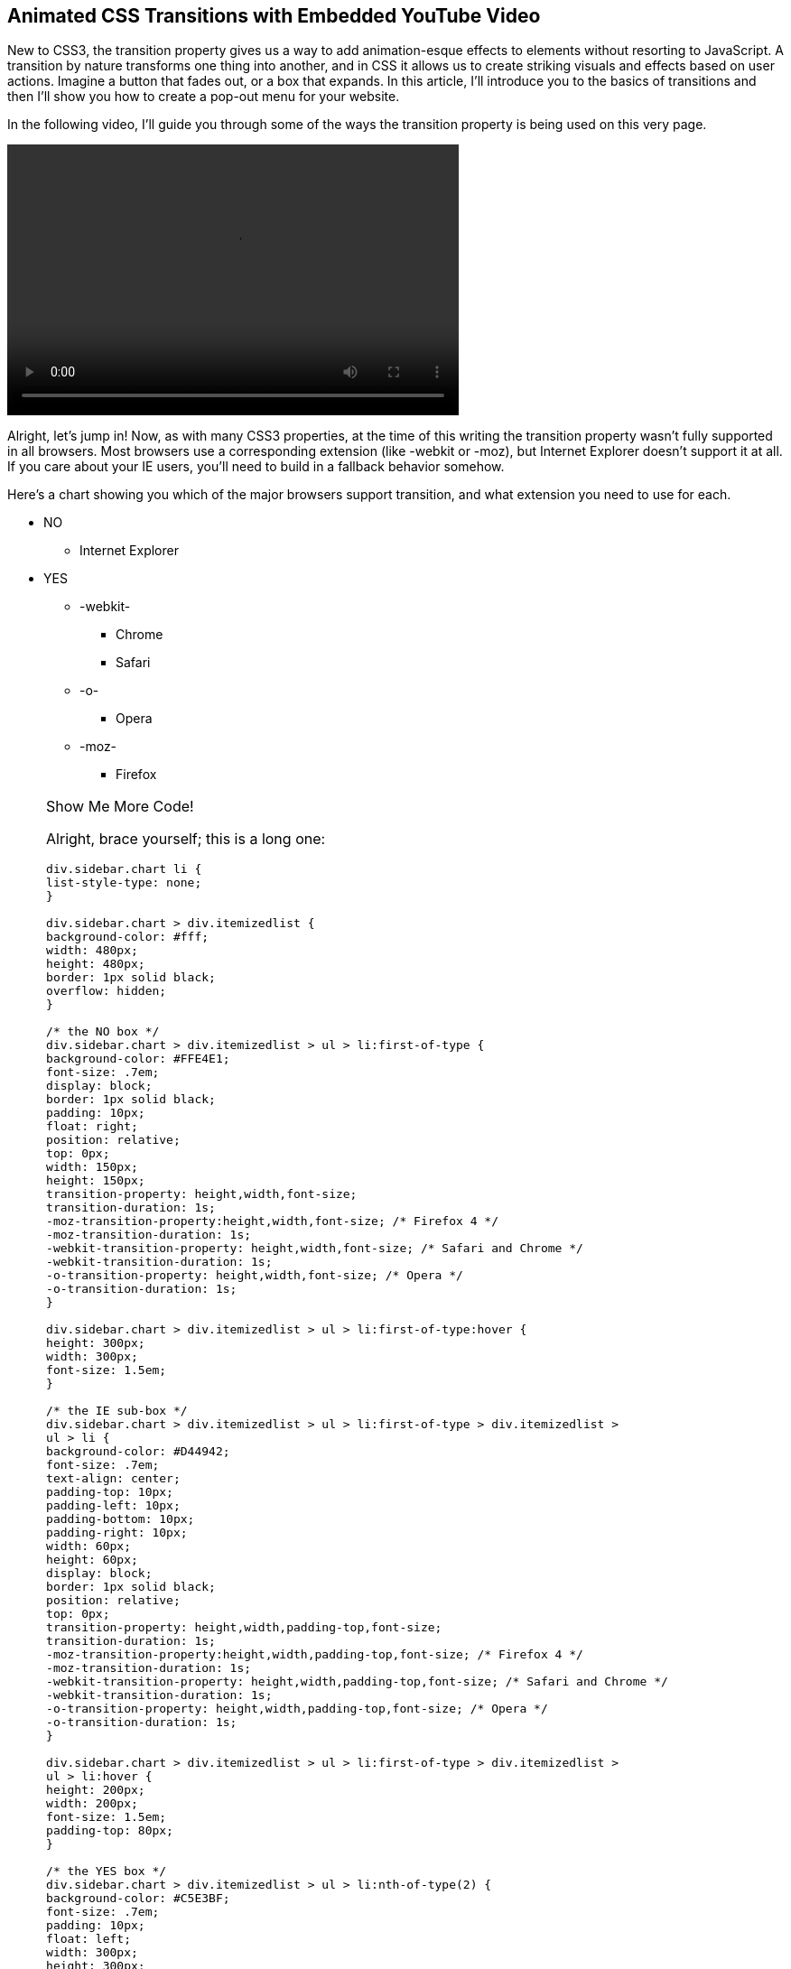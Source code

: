 == Animated CSS Transitions with Embedded YouTube Video 

New to CSS3, the +transition+ property gives us a way to add animation-esque effects to elements without resorting to JavaScript. A transition by nature transforms one thing into another, and in CSS it allows us to create striking visuals and effects based on user actions. Imagine a button that fades out, or a box that expands. In this article, I'll introduce you to the basics of transitions and then I'll show you how to create a pop-out menu for your website.

In the following video, I'll guide you through some of the ways the +transition+ property is being used on this very page.

video::http://www.youtube.com/embed/xzGF40knOcg[width=500, height=300, posterframe='transition.png']

Alright, let's jump in! Now, as with many CSS3 properties, at the time of this writing the +transition+ property wasn't fully supported in all browsers. Most browsers use a corresponding extension (like +-webkit+ or +-moz+), but Internet Explorer doesn't support it at all. If you care about your IE users, you'll need to build in a fallback behavior somehow. 

Here's a chart showing you which of the major browsers support +transition+, and what extension you need to use for each.

[role="chart"]
****
* NO
** Internet Explorer
* YES
** -webkit-
*** Chrome
*** Safari
** -o-
*** Opera
** -moz-
*** Firefox
****

[role="popup1"]
.Show Me More Code!
[NOTE]
=====================================================================
Alright, brace yourself; this is a long one:

[source, css]
----
div.sidebar.chart li {
list-style-type: none;
}

div.sidebar.chart > div.itemizedlist {
background-color: #fff;
width: 480px;
height: 480px;
border: 1px solid black;
overflow: hidden;
}

/* the NO box */
div.sidebar.chart > div.itemizedlist > ul > li:first-of-type {
background-color: #FFE4E1;
font-size: .7em;
display: block;
border: 1px solid black;
padding: 10px;
float: right;
position: relative;
top: 0px;
width: 150px;
height: 150px;
transition-property: height,width,font-size; 
transition-duration: 1s;
-moz-transition-property:height,width,font-size; /* Firefox 4 */
-moz-transition-duration: 1s;
-webkit-transition-property: height,width,font-size; /* Safari and Chrome */
-webkit-transition-duration: 1s;
-o-transition-property: height,width,font-size; /* Opera */
-o-transition-duration: 1s;
}

div.sidebar.chart > div.itemizedlist > ul > li:first-of-type:hover {
height: 300px;
width: 300px;
font-size: 1.5em;
}

/* the IE sub-box */
div.sidebar.chart > div.itemizedlist > ul > li:first-of-type > div.itemizedlist > 
ul > li {
background-color: #D44942;
font-size: .7em;
text-align: center;
padding-top: 10px;
padding-left: 10px;
padding-bottom: 10px;
padding-right: 10px;
width: 60px;
height: 60px;
display: block;
border: 1px solid black;
position: relative;
top: 0px;
transition-property: height,width,padding-top,font-size; 
transition-duration: 1s;
-moz-transition-property:height,width,padding-top,font-size; /* Firefox 4 */
-moz-transition-duration: 1s;
-webkit-transition-property: height,width,padding-top,font-size; /* Safari and Chrome */
-webkit-transition-duration: 1s;
-o-transition-property: height,width,padding-top,font-size; /* Opera */
-o-transition-duration: 1s;
}

div.sidebar.chart > div.itemizedlist > ul > li:first-of-type > div.itemizedlist > 
ul > li:hover {
height: 200px;
width: 200px;
font-size: 1.5em;
padding-top: 80px;
}

/* the YES box */
div.sidebar.chart > div.itemizedlist > ul > li:nth-of-type(2) {
background-color: #C5E3BF;
font-size: .7em;
padding: 10px;
float: left;
width: 300px;
height: 300px;
display: block;
border: 1px solid black;
position: relative;
top: 0px;
left: -50px;
transition-property: height,width,font-size,top; 
transition-duration: 1s;
-moz-transition-property:height,width,font-size,top; /* Firefox 4 */
-moz-transition-duration: 1s;
-webkit-transition-property: height,width,font-size,top; /* Safari and Chrome */
-webkit-transition-duration: 1s;
-o-transition-property: height,width,font-size,top; /* Opera */
-o-transition-duration: 1s;
}

div.sidebar.chart > div.itemizedlist > ul > li:nth-of-type(2):hover {
font-size: 1.5em;
width: 400px;
height: 400px;
top: -100px;
}

/* webkit sub-box */
div.sidebar.chart > div.itemizedlist > ul > li:nth-of-type(2) > div.itemizedlist > 
ul > li.listitem:first-of-type {
background-color: #86C67C;
font-size: .7em;
padding: 10px;
float: left;
width: 120px;
height: 120px;
display: block;
border: 1px solid black;
position: relative;
top: -10px;
left: -60px;
z-index: 1;
transition-property: height,width,font-size,z-index; 
transition-duration: 1s;
-moz-transition-property:height,width,font-size,z-index; /* Firefox 4 */
-moz-transition-duration: 1s;
-webkit-transition-property: height,width,font-size,z-index; /* Safari and Chrome */
-webkit-transition-duration: 1s;
-o-transition-property: height,width,font-size,z-index; /* Opera */
-o-transition-duration: 1s;
}

div.sidebar.chart > div.itemizedlist > ul > li:nth-of-type(2) > div.itemizedlist > 
ul > li.listitem:first-of-type:hover {
font-size: 1.5em;
width: 300px;
height: 300px;
z-index: 100;
}

/* chrome sub-sub-box */
div.sidebar.chart > div.itemizedlist > ul > 
li:nth-of-type(2) > div.itemizedlist > ul > 
li.listitem:first-of-type li.listitem:first-of-type {
background-color: #699864;
font-size: .7em;
padding-top: 10px;
padding-left: 10px;
padding-bottom: 10px;
padding-right: 10px;
display: block;
position: absolute;
top: 30%;
left: 10px;
border: 1px solid black;
width: 50px;
height: 50px;
transition-property: height,width,padding-top,font-size; 
transition-duration: 1s;
-moz-transition-property:height,width,padding-top,font-size; /* Firefox 4 */
-moz-transition-duration: 1s;
-webkit-transition-property: height,width,padding-top,font-size; /* Safari and Chrome */
-webkit-transition-duration: 1s;
-o-transition-property: height,width,padding-top,font-size; /* Opera */
-o-transition-duration: 1s;
}

div.sidebar.chart > div.itemizedlist > ul > 
li:nth-of-type(2) > div.itemizedlist > ul > 
li.listitem:first-of-type li.listitem:first-of-type:hover {
height: 100px;
width: 100px;
font-size: 1.5em;
padding-top: 40px;
}

/* safari sub-sub-box */
div.sidebar.chart > div.itemizedlist > ul > 
li:nth-of-type(2) > div.itemizedlist > ul > 
li.listitem:first-of-type li.listitem:nth-of-type(2) {
background-color: #458B74;
font-size: .7em;
padding-top: 10px;
padding-left: 10px;
padding-bottom: 10px;
padding-right: 10px;
display: block;
position: absolute;
top: 10px;
right: 5px;
border: 1px solid black;
width: 50px;
height: 50px;
transition-property: height,width,padding-top,font-size; 
transition-duration: 1s;
-moz-transition-property:height,width,padding-top,font-size; /* Firefox 4 */
-moz-transition-duration: 1s;
-webkit-transition-property: height,width,padding-top,font-size; /* Safari and Chrome */
-webkit-transition-duration: 1s;
-o-transition-property: height,width,padding-top,font-size; /* Opera */
-o-transition-duration: 1s;
}

div.sidebar.chart > div.itemizedlist > ul > 
li:nth-of-type(2) > div.itemizedlist > ul > 
li.listitem:first-of-type li.listitem:nth-of-type(2):hover {
height: 100px;
width: 100px;
font-size: 1.5em;
padding-top: 40px;
}

/* -o- sub-box */
div.sidebar.chart > div.itemizedlist > ul > li:nth-of-type(2) > div.itemizedlist > 
ul > li.listitem:nth-of-type(2) {
background-color: #66CDAA;
font-size: .7em;
padding: 10px;
float: right;
width: 120px;
height: 120px;
display: block;
border: 1px solid black;
position: absolute;
top: 20px;
right: 20px;
z-index: 2;
transition-property: height,width,font-size,z-index; 
transition-duration: 1s;
-moz-transition-property:height,width,font-size,z-index; /* Firefox 4 */
-moz-transition-duration: 1s;
-webkit-transition-property: height,width,font-size,z-index; /* Safari and Chrome */
-webkit-transition-duration: 1s;
-o-transition-property: height,width,font-size,z-index; /* Opera */
-o-transition-duration: 1s;
}

div.sidebar.chart > div.itemizedlist > ul > li:nth-of-type(2) > div.itemizedlist > 
ul > li.listitem:nth-of-type(2):hover {
font-size: 1.5em;
width: 300px;
height: 300px;
z-index: 100;
}

/* Opera sub-sub-box */
div.sidebar.chart > div.itemizedlist > ul > 
li:nth-of-type(2) > div.itemizedlist > 
ul > li.listitem:nth-of-type(2) li.listitem {
background-color: #238E68;
font-size: .7em;
padding-top: 10px;
padding-left: 10px;
padding-bottom: 10px;
padding-right: 10px;
display: block;
position: absolute;
bottom: 20%;
left: 20px;
border: 1px solid black;
width: 50px;
height: 50px;
transition-property: height,width,padding-top,font-size; 
transition-duration: 1s;
-moz-transition-property:height,width,padding-top,font-size; /* Firefox 4 */
-moz-transition-duration: 1s;
-webkit-transition-property: height,width,padding-top,font-size; /* Safari and Chrome */
-webkit-transition-duration: 1s;
-o-transition-property: height,width,padding-top,font-size; /* Opera */
-o-transition-duration: 1s;
}

div.sidebar.chart > div.itemizedlist > ul > 
li:nth-of-type(2) > div.itemizedlist > 
ul > li.listitem:nth-of-type(2) li.listitem:hover {
height: 100px;
width: 100px;
font-size: 1.5em;
padding-top: 40px;
}

/* -moz sub-box */
div.sidebar.chart > div.itemizedlist > ul > li:nth-of-type(2) > div.itemizedlist > 
ul > li.listitem:nth-of-type(3) {
background-color: #92CCA6;
font-size: .7em;
padding: 10px;
float: left;
width: 120px;
height: 120px;
display: block;
border: 1px solid black;
position: absolute;
bottom: 0px;
left: 50px;
z-index: 3;
transition-property: height,width,font-size,z-index; 
transition-duration: 1s;
-moz-transition-property:height,width,font-size,z-index; /* Firefox 4 */
-moz-transition-duration: 1s;
-webkit-transition-property: height,width,font-size,z-index; /* Safari and Chrome */
-webkit-transition-duration: 1s;
-o-transition-property: height,width,font-size,z-index; /* Opera */
-o-transition-duration: 1s;
}

div.sidebar.chart > div.itemizedlist > ul > 
li:nth-of-type(2) > div.itemizedlist > 
ul > li.listitem:nth-of-type(3):hover {
font-size: 1.5em;
width: 300px;
height: 300px;
z-index: 100;
}

/* firefox sub-sub-box */
div.sidebar.chart > div.itemizedlist > ul > 
li:nth-of-type(2) > div.itemizedlist > 
ul > li.listitem:nth-of-type(3) li.listitem {
background-color: #78A489;
font-size: .7em;
padding-top: 10px;
padding-left: 10px;
padding-bottom: 10px;
padding-right: 10px;
display: block;
position: absolute;
bottom: 20px;
right: 5px;
border: 1px solid black;
width: 50px;
height: 50px;
transition-property: height,width,padding-top,font-size; 
transition-duration: 1s;
-moz-transition-property:height,width,padding-top,font-size; /* Firefox 4 */
-moz-transition-duration: 1s;
-webkit-transition-property: height,width,padding-top,font-size; /* Safari and Chrome */
-webkit-transition-duration: 1s;
-o-transition-property: height,width,padding-top,font-size; /* Opera */
-o-transition-duration: 1s;
}

div.sidebar.chart > div.itemizedlist > ul > 
li:nth-of-type(2) > div.itemizedlist > 
ul > li.listitem:nth-of-type(3) li.listitem:hover {
height: 100px;
width: 100px;
font-size: 1.5em;
padding-top: 40px;
}
----
=====================================================================

There are four options in the transition property, which you can specify all at once with the shorthand property transition. Piecemeal, your options are:

transition-property::
    Which property should change when the user hovers over the element. See http://www.w3schools.com/cssref/css3_pr_transition-property.asp["Transition Property" on W3Schools]
transition-duration::
    How long it takes for the transition to complete, from start to finish (default: 0). See http://www.w3schools.com/cssref/css3_pr_transition-duration.asp["Transition Duration" on W3Schools]
transition-timing-function::
    Allows you to change the speed arc as the transition progresses; for example, the transition speeds up as it progresses (ease-in) or slows down (ease-out) (default: "ease"). See http://www.w3schools.com/cssref/css3_pr_transition-timing-function.asp["Transition Timing Function" on W3Schools]
transition-delay::
    How much of a pause to add before the transition begins (default: 0). See http://www.w3schools.com/cssref/css3_pr_transition-delay.asp["Transition Delay" on W3Schools]

Try http://orm-social-book-poc.herokuapp.com/books/1230000000917/ch01.xhtml#hover_over_the_[choosing from the different values in the code] below to get a sense of how each property works.

[role="coderunner1"]
.Try It!
****
The button below is set to transition, with values as follows:

[source, css]
----
transition-property: opacity;
transition-duration: 1s;
transition-timing-function: ease;
transition-delay: 1s;
----

[role="popup1"]
.Show Me More Code!
[NOTE]
=====================================================================
Here's the full css code that this button is using:
[source, css]
----
.sidebar.coderunner1 .button1 {
border: 1px solid red;
width: 300px;
background-color: #FFE4E1;
opacity: .2;
transition-property: opacity;
transition-duration: 1s;
transition-timing-function: ease;
transition-delay: 0s;
-moz-transition-property: opacity; /* Firefox 4 */
-moz-transition-duration: 1s;
-moz-transition-timing-function: ease;
-moz-transition-delay: 0s;
-webkit-transition-property: opacity; /* Safari and Chrome */
-webkit-transition-duration: 1s;
-webkit-transition-timing-function: ease;
-webkit-transition-delay: 0s;
-o-transition-property: opacity; /* Opera */
-o-transition-duration: 1s;
-o-transition-timing-function: ease;
-o-transition-delay: 0s;
}

.sidebar.coderunner1 .button1:hover {
color: #fff;
width: 150px;
background-color: #555555;
opacity: 1;
}
----
=====================================================================

Hover over the button and see what happens:

[role="button1"]
Hover Over Me

Now try choosing different combinations of the values below, and see how that changes the transition effect:

[role="style1link"]
link:#hover_over_the_[transition-property: width;]

[role="style2link"]
link:#hover_over_the_[transition-property: background-color;]

[role="style3link"]
link:#hover_over_the_[transition-duration: 2s;]

[role="style4link"]
link:#hover_over_the_[transition-duration: 4s;]

[role="style5link"]
link:#hover_over_the_[transition-timing-function: ease-out;]

[role="style6link"]
link:#hover_over_the_[transition-timing-function: ease-in-out;]

[role="style7link"]
link:#hover_over_the_[transition-delay: 2s;]

[role="style8link"]
link:#hover_over_the_[transition-delay: 4s;]

[role="reset"]
link:#hover_over_the_[Reset]
****

To define all the properties at once in shorthand, you'd type the following:

[source, css]
----
transition: opacity 1s ease 1s;
----


Alright, enough background; let's get to work! For our menu, we want to transition several properties at once. We're going to start with a box that sits almost entirely off the page, and is invisible. When the user hovers over the visual cue (an arrow in this example), the box slides out from the edge of the page and fades into focus.

The properties we want to transition, therefore, are margin-left and opacity. We'll start with a negative left margin, which will pull the element off the page, and an opacity of 0 (invisible). Then, on hover, we'll change to a positive-value margin, and an opacity of .9. This will make the menu sit on top of the page, but still let users see the text behind the menu. To specify two properties to transition, declare them both in the transition-property element, separated by commas, like this:

[source, css]
----
transition-property: margin-left,opacity; 
----

We want the transition to be nice and smooth, so we're going to leave the +transition-timing-function+ at the default of "ease", and we want our menu to come in pretty quickly, and without any kind of delay, so we'll leave the +transition-delay+ at the default "0" and give it a +transition-duration+ of 1 second:

[source, css]
----
transition-duration: 1s; 
----

Now, because of the browser support issues we discussed earlier, we need to make sure to specify the corresponding properties for the different extensions:

[source, css]
----
-moz-transition-property: margin-left,opacity; /* Firefox 4 */
-moz-transition-duration: 1s;
-webkit-transition-property: margin-left,opacity; /* Safari and Chrome */
-webkit-transition-duration: 1s;
-o-transition-property: margin-left,opacity; /* Opera */
-o-transition-duration: 1s;
----

Here's the complete css for the transition:

[source, css]
----
div.sidebar.final div.note:nth-child(3) {
background-color: #fff;
padding: 10px 20px 10px 20px;
border: 2px solid #00B2EE;
opacity: 0;
position: absolute;
top: 30px;
width: 380px;
height: auto;
max-height: 600px;
padding: 10px 40px 10px 20px;
margin-left: -320px;
border-radius:10px;
overflow-y: scroll;
transition-property: margin-left,opacity; 
transition-duration: 1s;
-moz-transition-property: margin-left,opacity; /* Firefox 4 */
-moz-transition-duration: 1s;
-webkit-transition-property: margin-left,opacity; /* Safari and Chrome */
-webkit-transition-duration: 1s;
-o-transition-property: margin-left,opacity; /* Opera */
-o-transition-duration: 1s;
}

div.sidebar.final div.note:nth-child(3):hover {
opacity: .9;
margin-left: 30px;
}
----

And http://orm-social-book-poc.herokuapp.com/books/1230000000917/ch01.xhtml#location_one_su[check it out in action here]. Hover over the arrow to see our menu slide out.

[role="final"]
****
[role="contents"]
[NOTE]
=====================================================================

=====================================================================

[role="contents-body"]
[NOTE]
=====================================================================
* Location One
** Subsection
* Location Two
* Location Three
** Subsection
* Location Four
=====================================================================
****

[role="popup1"]
.Show Me More Code!
[NOTE]
=====================================================================
Here's all the css I used to style the arrow and the pop out menu box:
[source, css]
----
div.sidebar.final {
min-height: 200px;
overflow: visible;
}

div.sidebar.final > div.note:nth-child(2) {
background-image: url('images/arrow3.png');
background-repeat: no-repeat;
background-position: left top;
background-size: 70px;
width: 200px;
min-height: 80px;
}

div.sidebar.final div.note:nth-child(3) {
background-color: #fff;
padding: 10px 20px 10px 20px;
border: 2px solid #00B2EE;
opacity: 0;
position: absolute;
top: 30px;
width: 380px;
height: auto;
max-height: 600px;
padding: 10px 40px 10px 20px;
margin-left: -320px;
border-radius:10px;
overflow-y: scroll;
transition-property: margin-left,opacity; 
transition-duration: 1s;
-moz-transition-property: margin-left,opacity; /* Firefox 4 */
-moz-transition-duration: 1s;
-webkit-transition-property: margin-left,opacity; /* Safari and Chrome */
-webkit-transition-duration: 1s;
-o-transition-property: margin-left,opacity; /* Opera */
-o-transition-duration: 1s;
}

div.sidebar.final div.note:nth-child(3):hover {
opacity: .9;
margin-left: 30px;
}

div.sidebar.final ul {
margin-top: 0;
padding-top: 0;
margin-left: 0;
margin-bottom: 0;
padding-bottom: 0;
}

div.sidebar.final ul li {
list-style-type: none;
list-style-position: outside;
margin-left: 0;
padding: 0px 0 0px 0;
margin-bottom: 0;
margin-top: 0;
}

div.sidebar.final div.note div.itemizedlist {
padding: 0;
margin: 0;
}

div.sidebar.final div.note > div.itemizedlist > ul.itemizedlist > li.listitem {
border-bottom: 1px solid #00B2EE;
}

div.sidebar.final div.note p.simpara {
padding: 0;
margin: 0;
}
----
=====================================================================

And that's it! Now that you have a sense of how transitions work in CSS, play with different combinations to see what kinds of effects you can create. Bon appetit!
